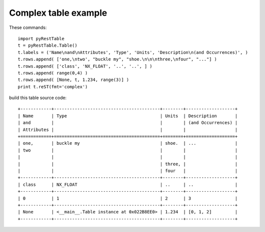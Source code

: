 Complex table example
*********************

These commands::

    import pyRestTable
    t = pyRestTable.Table()
    t.labels = ('Name\nand\nAttributes', 'Type', 'Units', 'Description\n(and Occurrences)', )
    t.rows.append( ['one,\ntwo', "buckle my", "shoe.\n\n\nthree,\nfour", "..."] )
    t.rows.append( ['class', 'NX_FLOAT', '..', '..', ] )
    t.rows.append( range(0,4) )
    t.rows.append( [None, t, 1.234, range(3)] )
    print t.reST(fmt='complex')

build this table source code::

    +------------+-----------------------------------------+--------+-------------------+
    | Name       | Type                                    | Units  | Description       |
    | and        |                                         |        | (and Occurrences) |
    | Attributes |                                         |        |                   |
    +============+=========================================+========+===================+
    | one,       | buckle my                               | shoe.  | ...               |
    | two        |                                         |        |                   |
    |            |                                         |        |                   |
    |            |                                         | three, |                   |
    |            |                                         | four   |                   |
    +------------+-----------------------------------------+--------+-------------------+
    | class      | NX_FLOAT                                | ..     | ..                |
    +------------+-----------------------------------------+--------+-------------------+
    | 0          | 1                                       | 2      | 3                 |
    +------------+-----------------------------------------+--------+-------------------+
    | None       | <__main__.Table instance at 0x022B8EE0> | 1.234  | [0, 1, 2]         |
    +------------+-----------------------------------------+--------+-------------------+
